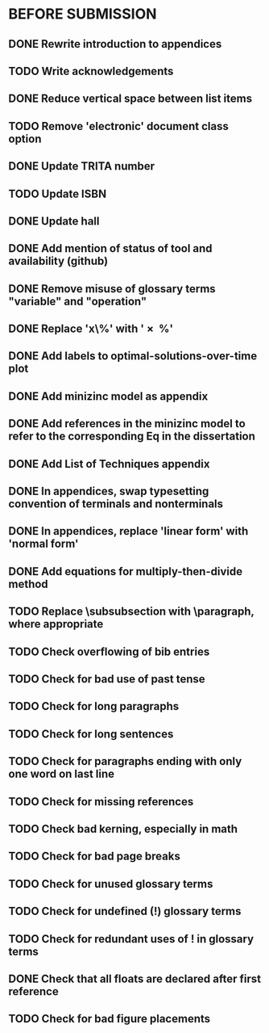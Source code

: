 * BEFORE SUBMISSION
** DONE Rewrite introduction to appendices
** TODO Write acknowledgements
** DONE Reduce vertical space between list items
** TODO Remove 'electronic' document class option
** DONE Update TRITA number
** TODO Update ISBN
** DONE Update hall
** DONE Add mention of status of tool and availability (github)
** DONE Remove misuse of glossary terms "variable" and "operation"
** DONE Replace 'x\%' with '\SI{x}{\percent}'
** DONE Add labels to optimal-solutions-over-time plot
** DONE Add minizinc model as appendix
** DONE Add references in the minizinc model to refer to the corresponding Eq in the dissertation
** DONE Add List of Techniques appendix
** DONE In appendices, swap typesetting convention of terminals and nonterminals
** DONE In appendices, replace 'linear form' with 'normal form'
** DONE Add equations for multiply-then-divide method
** TODO Replace \subsubsection with \paragraph, where appropriate
** TODO Check overflowing of bib entries
** TODO Check for bad use of past tense
** TODO Check for long paragraphs
** TODO Check for long sentences
** TODO Check for paragraphs ending with only one word on last line
** TODO Check for missing references
** TODO Check bad kerning, especially in math
** TODO Check for bad page breaks
** TODO Check for unused glossary terms
** TODO Check for undefined (!) glossary terms
** TODO Check for redundant uses of ! in glossary terms
** DONE Check that all floats are declared after first reference
** TODO Check for bad figure placements
